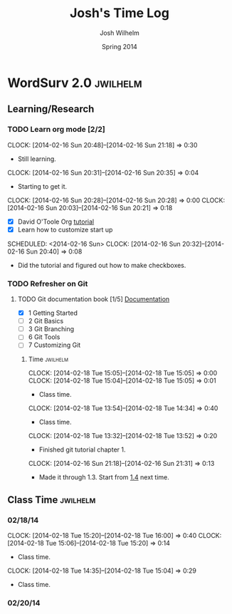 #+TITLE: Josh's Time Log
#+AUTHOR: Josh Wilhelm
#+DATE: Spring 2014
#+STARTUP: content indent logdrawer lognoteclock-out lognotedone

* WordSurv 2.0                                                     :jwilhelm:
** Learning/Research
*** TODO Learn org mode [2/2]
:PROPERTIES:
:Effort:   2:30
:END:
CLOCK: [2014-02-16 Sun 20:48]--[2014-02-16 Sun 21:18] =>  0:30
- Still learning.
CLOCK: [2014-02-16 Sun 20:31]--[2014-02-16 Sun 20:35] =>  0:04
- Starting to get it.
CLOCK: [2014-02-16 Sun 20:28]--[2014-02-16 Sun 20:28] =>  0:00
CLOCK: [2014-02-16 Sun 20:03]--[2014-02-16 Sun 20:21] =>  0:18
- [X] David O'Toole Org [[http://orgmode.org/worg/org-tutorials/orgtutorial_dto.html][tutorial]]
- [X] Learn how to customize start up
SCHEDULED: <2014-02-16 Sun>
CLOCK: [2014-02-16 Sun 20:32]--[2014-02-16 Sun 20:40] =>  0:08
- Did the tutorial and figured out how to make checkboxes.
*** TODO Refresher on Git
**** TODO Git documentation book [1/5] [[http://git-scm.com/documentation][Documentation]]
:LOGBOOK:
CLOCK: [2014-02-19 Wed 09:41]--[2014-02-19 Wed 09:52] =>  0:11
- Time for chapel!
CLOCK: [2014-02-19 Wed 09:34]--[2014-02-19 Wed 09:35] =>  0:01
- trying to get everything commited properly
CLOCK: [2014-02-19 Wed 09:28]--[2014-02-19 Wed 09:31] =>  0:03
:END:
- [X] 1 Getting Started
- [ ] 2 Git Basics
- [ ] 3 Git Branching
- [ ] 6 Git Tools
- [ ] 7 Customizing Git
***** Time                                                         :jwilhelm:
CLOCK: [2014-02-18 Tue 15:05]--[2014-02-18 Tue 15:05] =>  0:00
CLOCK: [2014-02-18 Tue 15:04]--[2014-02-18 Tue 15:05] =>  0:01
- Class time.
CLOCK: [2014-02-18 Tue 13:54]--[2014-02-18 Tue 14:34] =>  0:40
- Class time.
CLOCK: [2014-02-18 Tue 13:32]--[2014-02-18 Tue 13:52] =>  0:20
- Finished git tutorial chapter 1.
CLOCK: [2014-02-16 Sun 21:18]--[2014-02-16 Sun 21:31] =>  0:13
- Made it through 1.3. Start from [[http://git-scm.com/book/en/Getting-Started-Installing-Git][1.4]] next time.

  

** Class Time                                                     :jwilhelm:
*** 02/18/14
CLOCK: [2014-02-18 Tue 15:20]--[2014-02-18 Tue 16:00] =>  0:40
CLOCK: [2014-02-18 Tue 15:06]--[2014-02-18 Tue 15:20] =>  0:14
- Class time.
CLOCK: [2014-02-18 Tue 14:35]--[2014-02-18 Tue 15:04] =>  0:29
- Class time.
*** 02/20/14
:LOGBOOK:
CLOCK: [2014-02-20 Thu 13:50]--[2014-02-20 Thu 16:08] =>  2:18
- Class time.
:END:

